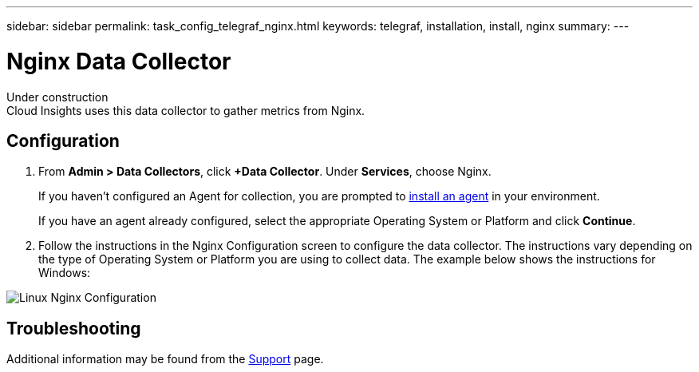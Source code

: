 ---
sidebar: sidebar
permalink: task_config_telegraf_nginx.html
keywords: telegraf, installation, install, nginx
summary: 
---

= Nginx Data Collector


:toc: macro
:hardbreaks:
:toclevels: 1
:nofooter:
:icons: font
:linkattrs:
:imagesdir: ./media/



[.lead]
Under construction
Cloud Insights uses this data collector to gather metrics from Nginx.


== Configuration 

. From *Admin > Data Collectors*, click *+Data Collector*. Under *Services*, choose Nginx.
+
If you haven't configured an Agent for collection, you are prompted to link:cloudinsights/task_config_telegraf_agent.html[install an agent] in your environment.
+
If you have an agent already configured, select the appropriate Operating System or Platform and click *Continue*.

. Follow the instructions in the Nginx Configuration screen to configure the data collector. The instructions vary depending on the type of Operating System or Platform you are using to collect data. The example below shows the instructions for Windows:

image:NginxDCConfigLinux.png[Linux Nginx Configuration]


== Troubleshooting

Additional information may be found from the link:concept_requesting_support.html[Support] page.
